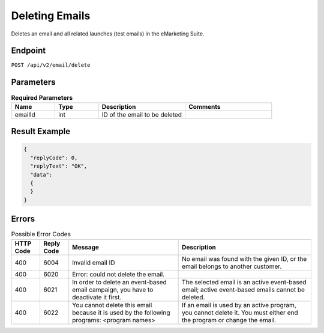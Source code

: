 Deleting Emails
===============

Deletes an email and all related launches (test emails) in the eMarketing Suite.

Endpoint
--------

``POST /api/v2/email/delete``

Parameters
----------

.. list-table:: **Required Parameters**
   :header-rows: 1
   :widths: 20 20 40 40

   * - Name
     - Type
     - Description
     - Comments
   * - emailId
     - int
     - ID of the email to be deleted
     -

Result Example
--------------

.. code-block:: json

   {
     "replyCode": 0,
     "replyText": "OK",
     "data":
     {
     }
   }

Errors
------

.. list-table:: Possible Error Codes
   :header-rows: 1

   * - HTTP Code
     - Reply Code
     - Message
     - Description
   * - 400
     - 6004
     - Invalid email ID
     - No email was found with the given ID, or the email belongs to another customer.
   * - 400
     - 6020
     - Error: could not delete the email.
     -
   * - 400
     - 6021
     - In order to delete an event-based email campaign, you have to deactivate it first.
     - The selected email is an active event-based email; active event-based emails cannot be deleted.
   * - 400
     - 6022
     - You cannot delete this email because it is used by the following programs: <program names>
     - If an email is used by an active program, you cannot delete it. You must either end the
       program or change the email.